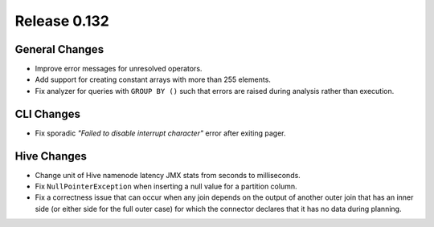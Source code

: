 =============
Release 0.132
=============

General Changes
---------------

* Improve error messages for unresolved operators.
* Add support for creating constant arrays with more than 255 elements.
* Fix analyzer for queries with ``GROUP BY ()`` such that errors are raised
  during analysis rather than execution.

CLI Changes
-----------

* Fix sporadic *"Failed to disable interrupt character"* error after exiting pager.

Hive Changes
------------

* Change unit of Hive namenode latency JMX stats from seconds to milliseconds.
* Fix ``NullPointerException`` when inserting a null value for a partition column.
* Fix a correctness issue that can occur when any join depends on the output
  of another outer join that has an inner side (or either side for the full outer
  case) for which the connector declares that it has no data during planning.
